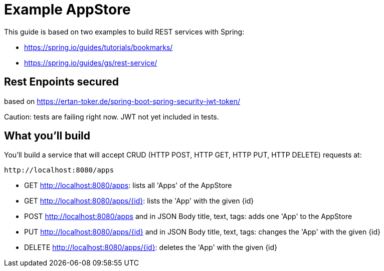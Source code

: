 # Example AppStore 

This guide is based on two examples to build REST services with Spring:

- https://spring.io/guides/tutorials/bookmarks/
- https://spring.io/guides/gs/rest-service/

## Rest Enpoints secured

based on https://ertan-toker.de/spring-boot-spring-security-jwt-token/ 

Caution: tests are failing right now. JWT not yet included in tests.

== What you'll build

You'll build a service that will accept CRUD (HTTP POST, HTTP GET, HTTP PUT, HTTP DELETE) requests at:

----
http://localhost:8080/apps
----

- GET http://localhost:8080/apps: lists all 'Apps' of the AppStore
- GET http://localhost:8080/apps/{id}: lists the 'App' with the given {id}
- POST http://localhost:8080/apps and in JSON Body title, text, tags: adds one 'App' to the AppStore
- PUT http://localhost:8080/apps/{id} and in JSON Body title, text, tags: changes the 'App' with the given {id}
- DELETE http://localhost:8080/apps/{id}: deletes the 'App' with the given {id}




